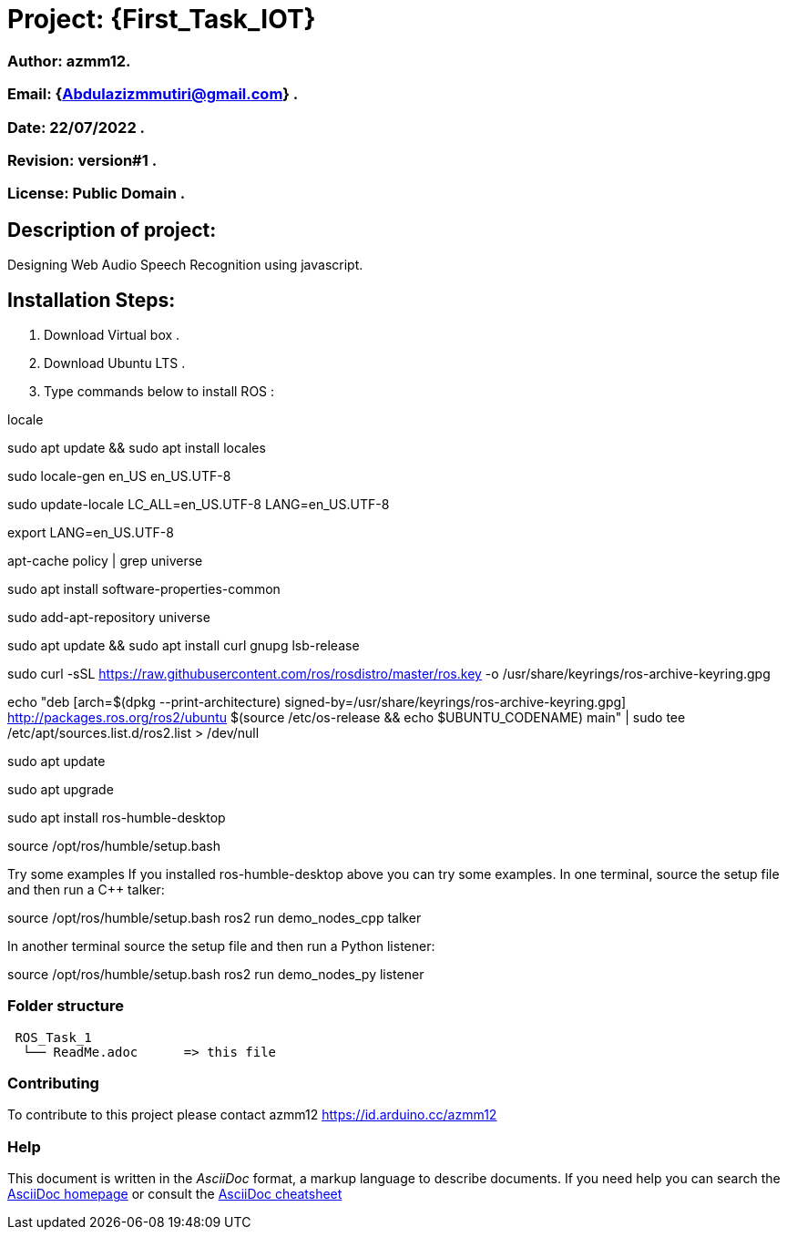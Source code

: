 = Project: {First_Task_IOT}

=== Author: azmm12.
=== Email: {Abdulazizmmutiri@gmail.com} .
=== Date: 22/07/2022 .
=== Revision: version#1 .
=== License: Public Domain .

== Description of project:
Designing Web Audio Speech Recognition using javascript.

== Installation Steps:
1. Download Virtual box .
2. Download Ubuntu LTS .
3. Type commands below to install ROS :

locale  

sudo apt update && sudo apt install locales

sudo locale-gen en_US en_US.UTF-8

sudo update-locale LC_ALL=en_US.UTF-8 LANG=en_US.UTF-8

export LANG=en_US.UTF-8

apt-cache policy | grep universe

sudo apt install software-properties-common

sudo add-apt-repository universe

sudo apt update && sudo apt install curl gnupg lsb-release

sudo curl -sSL https://raw.githubusercontent.com/ros/rosdistro/master/ros.key -o /usr/share/keyrings/ros-archive-keyring.gpg

echo "deb [arch=$(dpkg --print-architecture) signed-by=/usr/share/keyrings/ros-archive-keyring.gpg] http://packages.ros.org/ros2/ubuntu $(source /etc/os-release && echo $UBUNTU_CODENAME) main" | sudo tee /etc/apt/sources.list.d/ros2.list > /dev/null

sudo apt update

sudo apt upgrade

sudo apt install ros-humble-desktop

source /opt/ros/humble/setup.bash

Try some examples
If you installed ros-humble-desktop above you can try some examples.
In one terminal, source the setup file and then run a C++ talker:

source /opt/ros/humble/setup.bash
ros2 run demo_nodes_cpp talker

In another terminal source the setup file and then run a Python listener:

source /opt/ros/humble/setup.bash
ros2 run demo_nodes_py listener

=== Folder structure

....
 ROS_Task_1
  └── ReadMe.adoc      => this file
....

=== Contributing
To contribute to this project please contact azmm12 https://id.arduino.cc/azmm12

=== Help
This document is written in the _AsciiDoc_ format, a markup language to describe documents.
If you need help you can search the http://www.methods.co.nz/asciidoc[AsciiDoc homepage]
or consult the http://powerman.name/doc/asciidoc[AsciiDoc cheatsheet]

